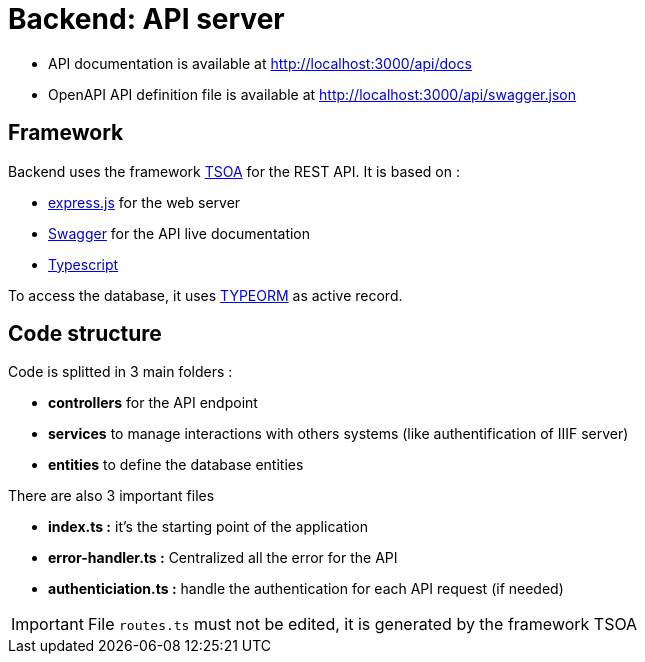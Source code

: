 = Backend: API server

* API documentation is available at http://localhost:3000/api/docs
* OpenAPI API definition file is available at http://localhost:3000/api/swagger.json


== Framework

Backend uses the framework https://github.com/lukeautry/tsoa[TSOA] for the REST API.
It is based on :

* https://expressjs.com/[express.js] for the web server
* https://swagger.io/[Swagger] for the API live documentation
* https://www.typescriptlang.org/[Typescript]

To access the database, it uses https://typeorm.io/[TYPEORM] as active record.

== Code structure

Code is splitted in 3 main folders :

* *controllers* for the API endpoint
* *services* to manage interactions with others systems (like authentification of IIIF server)
* *entities* to define the database entities

There are also 3 important files

* *index.ts :* it's the starting point of the application
* *error-handler.ts :* Centralized all the error for the API
* *authenticiation.ts :* handle the authentication for each API request (if needed)

IMPORTANT: File `routes.ts` must not be edited, it is generated by the framework TSOA
